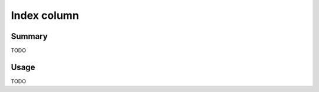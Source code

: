 .. -*- rst -*-

.. highlightlang:: none

.. groonga-command
.. database: columns_index

Index column
============

Summary
-------

TODO

Usage
-----

TODO
